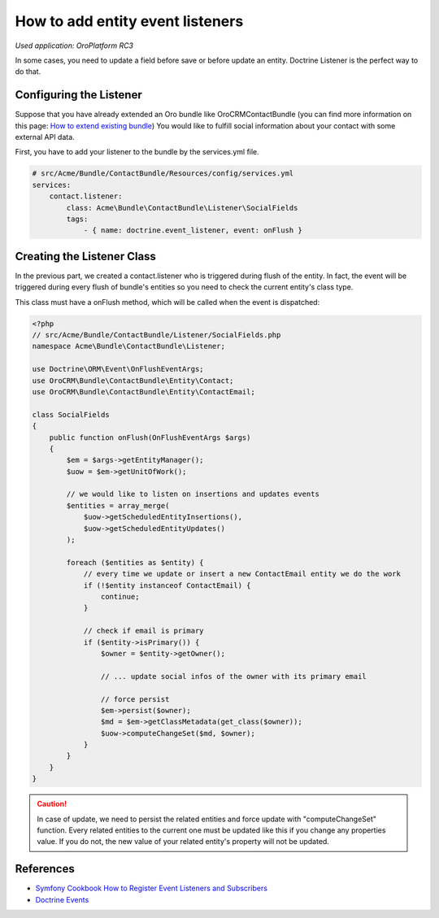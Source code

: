 How to add entity event listeners
=================================

*Used application: OroPlatform RC3*

In some cases, you need to update a field before save or before update an entity.
Doctrine Listener is the perfect way to do that.

Configuring the Listener
------------------------

Suppose that you have already extended an Oro bundle like OroCRMContactBundle (you can find more information
on this page: `How to extend existing bundle`_)
You would like to fulfill social information about your contact with some external API data.

First, you have to add your listener to the bundle by the services.yml file.

.. code-block:: yaml

    # src/Acme/Bundle/ContactBundle/Resources/config/services.yml
    services:
        contact.listener:
            class: Acme\Bundle\ContactBundle\Listener\SocialFields
            tags:
                - { name: doctrine.event_listener, event: onFlush }

.. _How to extend existing bundle: ./how_to_extend_existing_bundle.rst

Creating the Listener Class
---------------------------

In the previous part, we created a contact.listener who is triggered during flush of the entity.
In fact, the event will be triggered during every flush of bundle's entities so you need to check the current
entity's class type.

This class must have a onFlush method, which will be called when the event is dispatched:

.. code-block:: php

    <?php
    // src/Acme/Bundle/ContactBundle/Listener/SocialFields.php
    namespace Acme\Bundle\ContactBundle\Listener;

    use Doctrine\ORM\Event\OnFlushEventArgs;
    use OroCRM\Bundle\ContactBundle\Entity\Contact;
    use OroCRM\Bundle\ContactBundle\Entity\ContactEmail;

    class SocialFields
    {
        public function onFlush(OnFlushEventArgs $args)
        {
            $em = $args->getEntityManager();
            $uow = $em->getUnitOfWork();

            // we would like to listen on insertions and updates events
            $entities = array_merge(
                $uow->getScheduledEntityInsertions(),
                $uow->getScheduledEntityUpdates()
            );

            foreach ($entities as $entity) {
                // every time we update or insert a new ContactEmail entity we do the work
                if (!$entity instanceof ContactEmail) {
                    continue;
                }

                // check if email is primary
                if ($entity->isPrimary()) {
                    $owner = $entity->getOwner();

                    // ... update social infos of the owner with its primary email

                    // force persist
                    $em->persist($owner);
                    $md = $em->getClassMetadata(get_class($owner));
                    $uow->computeChangeSet($md, $owner);
                }
            }
        }
    }

.. caution::

    In case of update, we need to persist the related entities and force update
    with "computeChangeSet" function. Every related entities to the current
    one must be updated like this if you change any properties value. If you
    do not, the new value of your related entity's property will not be updated.

References
----------

* `Symfony Cookbook How to Register Event Listeners and Subscribers`_
* `Doctrine Events`_

.. _Symfony Cookbook How to Register Event Listeners and Subscribers: http://symfony.com/doc/current/cookbook/doctrine/event_listeners_subscribers.html
.. _Doctrine Events: http://doctrine-orm.readthedocs.org/en/latest/reference/events.html

